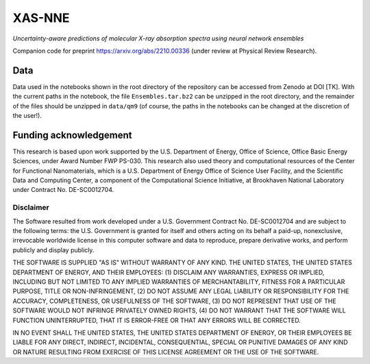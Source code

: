 XAS-NNE
=======

`Uncertainty-aware predictions of molecular X-ray absorption spectra using neural network ensembles`

Companion code for preprint https://arxiv.org/abs/2210.00336 (under review at Physical Review Research).

Data
----

Data used in the notebooks shown in the root directory of the repository can be accessed from Zenodo at DOI [TK]. With the current paths in the notebook, the file ``Ensembles.tar.bz2`` can be unzipped in the root directory, and the remainder of the files should be unzipped in ``data/qm9`` (of course, the paths in the notebooks can be changed at the discretion of the user!).

Funding acknowledgement
-----------------------

This research is based upon work supported by the U.S. Department of Energy, Office of Science, Office Basic Energy Sciences, under Award Number FWP PS-030. This research also used theory and computational resources of the Center for Functional Nanomaterials, which is a U.S. Department of Energy Office of Science User Facility, and the Scientific Data and Computing Center, a component of the Computational Science Initiative, at Brookhaven National Laboratory under Contract No. DE-SC0012704.

Disclaimer
^^^^^^^^^^

The Software resulted from work developed under a U.S. Government Contract No. DE-SC0012704 and are subject to the following terms: the U.S. Government is granted for itself and others acting on its behalf a paid-up, nonexclusive, irrevocable worldwide license in this computer software and data to reproduce, prepare derivative works, and perform publicly and display publicly.

THE SOFTWARE IS SUPPLIED "AS IS" WITHOUT WARRANTY OF ANY KIND. THE UNITED STATES, THE UNITED STATES DEPARTMENT OF ENERGY, AND THEIR EMPLOYEES: (1) DISCLAIM ANY WARRANTIES, EXPRESS OR IMPLIED, INCLUDING BUT NOT LIMITED TO ANY IMPLIED WARRANTIES OF MERCHANTABILITY, FITNESS FOR A PARTICULAR PURPOSE, TITLE OR NON-INFRINGEMENT, (2) DO NOT ASSUME ANY LEGAL LIABILITY OR RESPONSIBILITY FOR THE ACCURACY, COMPLETENESS, OR USEFULNESS OF THE SOFTWARE, (3) DO NOT REPRESENT THAT USE OF THE SOFTWARE WOULD NOT INFRINGE PRIVATELY OWNED RIGHTS, (4) DO NOT WARRANT THAT THE SOFTWARE WILL FUNCTION UNINTERRUPTED, THAT IT IS ERROR-FREE OR THAT ANY ERRORS WILL BE CORRECTED.

IN NO EVENT SHALL THE UNITED STATES, THE UNITED STATES DEPARTMENT OF ENERGY, OR THEIR EMPLOYEES BE LIABLE FOR ANY DIRECT, INDIRECT, INCIDENTAL, CONSEQUENTIAL, SPECIAL OR PUNITIVE DAMAGES OF ANY KIND OR NATURE RESULTING FROM EXERCISE OF THIS LICENSE AGREEMENT OR THE USE OF THE SOFTWARE.
